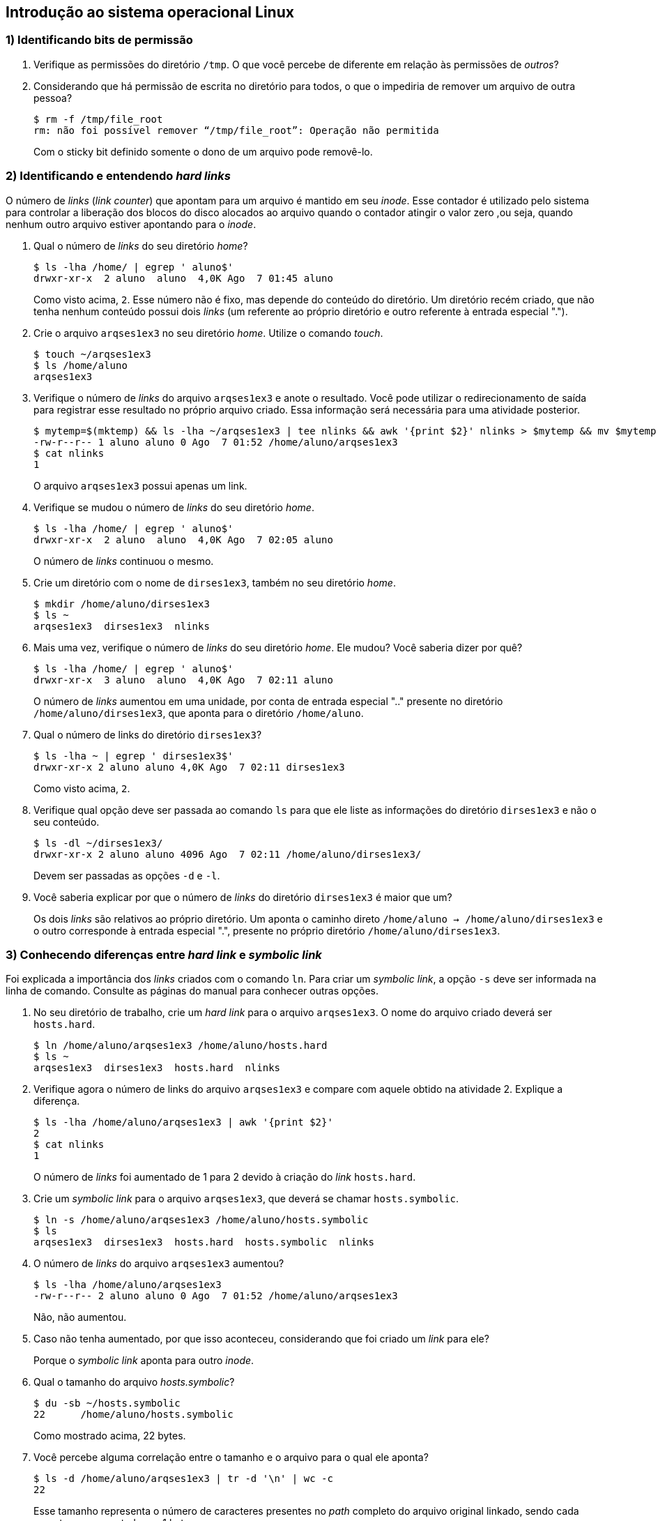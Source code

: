 == Introdução ao sistema operacional Linux

=== 1) Identificando bits de permissão

1. Verifique as permissões do diretório `/tmp`. O que você percebe de diferente em relação às permissões de _outros_?
ifdef::gabarito[]
+
.................
$ ls -lha / | grep 'tmp$'
drwxrwxrwt  7 root root 4,0K Ago  7 01:01 tmp
.................
+
O sticky bit está definido: `t`.
endif::gabarito[]

2. Considerando que há permissão de escrita no diretório para todos, o que o impediria de remover um arquivo de outra pessoa?
+
.................
$ rm -f /tmp/file_root
rm: não foi possível remover “/tmp/file_root”: Operação não permitida
.................
+
Com o sticky bit definido somente o dono de um arquivo pode removê-lo.

=== 2) Identificando e entendendo *_hard links_*

O número de _links_ (_link counter_) que apontam para um arquivo é mantido em seu _inode_. Esse contador é utilizado pelo sistema para controlar a liberação dos blocos do disco alocados ao arquivo quando o contador atingir o valor zero ,ou seja, quando nenhum outro arquivo estiver apontando para o _inode_.

1. Qual o número de _links_ do seu diretório _home_?
+
.................
$ ls -lha /home/ | egrep ' aluno$'
drwxr-xr-x  2 aluno  aluno  4,0K Ago  7 01:45 aluno
.................
+
Como visto acima, `2`. Esse número não é fixo, mas depende do conteúdo do diretório. Um diretório recém criado, que não tenha nenhum conteúdo possui dois _links_ (um referente ao próprio diretório e outro referente à entrada especial ".").

2. Crie o arquivo `arqses1ex3` no seu diretório _home_. Utilize o comando _touch_.
+
.................
$ touch ~/arqses1ex3
$ ls /home/aluno
arqses1ex3
.................

3. Verifique o número de _links_ do arquivo `arqses1ex3` e anote o resultado. Você pode utilizar o redirecionamento de saída para registrar esse resultado no próprio arquivo criado. Essa informação será necessária para uma atividade posterior.
+
.................
$ mytemp=$(mktemp) && ls -lha ~/arqses1ex3 | tee nlinks && awk '{print $2}' nlinks > $mytemp && mv $mytemp nlinks
-rw-r--r-- 1 aluno aluno 0 Ago  7 01:52 /home/aluno/arqses1ex3
$ cat nlinks
1
.................
+
O arquivo `arqses1ex3` possui apenas um link.

4. Verifique se mudou o número de _links_ do seu diretório _home_.
+
.................
$ ls -lha /home/ | egrep ' aluno$'
drwxr-xr-x  2 aluno  aluno  4,0K Ago  7 02:05 aluno
.................
+
O número de _links_ continuou o mesmo.

5. Crie um diretório com o nome de `dirses1ex3`, também no seu diretório _home_.
+
.................
$ mkdir /home/aluno/dirses1ex3
$ ls ~
arqses1ex3  dirses1ex3  nlinks
.................

6. Mais uma vez, verifique o número de _links_ do seu diretório _home_. Ele mudou? Você saberia dizer por quê?
+
.................
$ ls -lha /home/ | egrep ' aluno$'
drwxr-xr-x  3 aluno  aluno  4,0K Ago  7 02:11 aluno
.................
+
O número de _links_ aumentou em uma unidade, por conta de entrada especial ".." presente no diretório `/home/aluno/dirses1ex3`, que aponta para o diretório `/home/aluno`.

7. Qual o número de links do diretório `dirses1ex3`?
+
.................
$ ls -lha ~ | egrep ' dirses1ex3$'
drwxr-xr-x 2 aluno aluno 4,0K Ago  7 02:11 dirses1ex3
.................
+
Como visto acima, `2`.

8. Verifique qual opção deve ser passada ao comando `ls` para que ele liste as informações do diretório `dirses1ex3` e não o seu conteúdo.
+
.................
$ ls -dl ~/dirses1ex3/
drwxr-xr-x 2 aluno aluno 4096 Ago  7 02:11 /home/aluno/dirses1ex3/
.................
+
Devem ser passadas as opções `-d` e `-l`.

9. Você saberia explicar por que o número de _links_ do diretório `dirses1ex3` é maior que um?
+
Os dois _links_ são relativos ao próprio diretório. Um aponta o caminho direto `/home/aluno -> /home/aluno/dirses1ex3` e o outro corresponde à entrada especial ".", presente no próprio diretório `/home/aluno/dirses1ex3`.

=== 3) Conhecendo diferenças entre *_hard link_* e *_symbolic link_*

Foi explicada a importância dos _links_ criados com o comando `ln`. Para criar um _symbolic link_, a opção `-s` deve ser informada na linha de comando. Consulte as páginas do manual para conhecer outras opções.

1. No seu diretório de trabalho, crie um _hard link_ para o arquivo `arqses1ex3`. O nome do arquivo criado deverá ser `hosts.hard`.
+
.................
$ ln /home/aluno/arqses1ex3 /home/aluno/hosts.hard
$ ls ~
arqses1ex3  dirses1ex3  hosts.hard  nlinks
.................

2. Verifique agora o número de links do arquivo `arqses1ex3` e compare com aquele obtido na atividade 2. Explique a diferença.
+
.................
$ ls -lha /home/aluno/arqses1ex3 | awk '{print $2}'
2
$ cat nlinks
1
.................
+
O número de _links_ foi aumentado de 1 para 2 devido à criação do _link_ `hosts.hard`.

3. Crie um _symbolic link_ para o arquivo `arqses1ex3`, que deverá se chamar `hosts.symbolic`.
+
.................
$ ln -s /home/aluno/arqses1ex3 /home/aluno/hosts.symbolic
$ ls
arqses1ex3  dirses1ex3  hosts.hard  hosts.symbolic  nlinks
.................

4. O número de _links_ do arquivo `arqses1ex3` aumentou?
+
.................
$ ls -lha /home/aluno/arqses1ex3
-rw-r--r-- 2 aluno aluno 0 Ago  7 01:52 /home/aluno/arqses1ex3
.................
+
Não, não aumentou.

5. Caso não tenha aumentado, por que isso aconteceu, considerando que foi criado um _link_ para ele?
+
Porque o _symbolic link_ aponta para outro _inode_.

6. Qual o tamanho do arquivo _hosts.symbolic_?
+
.................
$ du -sb ~/hosts.symbolic
22      /home/aluno/hosts.symbolic
.................
+
Como mostrado acima, 22 bytes.

7. Você percebe alguma correlação entre o tamanho e o arquivo para o qual ele aponta?
+
.................
$ ls -d /home/aluno/arqses1ex3 | tr -d '\n' | wc -c
22
.................
+
Esse tamanho representa o número de caracteres presentes no _path_ completo do arquivo original linkado, sendo cada caractere representado por 1 byte.

=== 4) Trabalhando com *_hard link_* e *_symbolic link_*

1. Se o arquivo original `arqses1ex3` fosse removido, o que aconteceria se tentássemos acessá-lo pelo _hard link_? E pelo _symbolic link_?
+
Pelo _hard link_ conseguiríamos acessar o conteúdo do arquivo normalmente. Já pelo _symbolic link_ não conseguiríamos acessar o conteúdo do arquivo, uma vez que o mesmo é somente uma referência para o arquivo original.

2. Depois de responder a essas questões, remova o arquivo criado (`arqses1ex3`) e verifique se as suas respostas estão corretas.
+
.................
$ rm arqses1ex3

$ ls -l hosts.hard
-rw-r--r-- 1 aluno aluno 0 Ago  7 01:52 hosts.hard
$ ls -l hosts.symbolic
lrwxrwxrwx 1 aluno aluno 22 Ago  7 02:38 hosts.symbolic -> /home/aluno/arqses1ex3

$ cat hosts.hard
$ cat hosts.symbolic
cat: hosts.symbolic: Arquivo ou diretório não encontrado
.................
+
As respostas acima estão corretas.

=== 5) Conhecendo algumas limitações do *_hard link_*

1. Crie um arquivo chamado `arqses1ex6`. Em seguida, crie um _hard link_ para esse arquivo com o nome `link-arqses1ex6` no diretório `/tmp`. O que aconteceu? Por quê? Como resolver esse problema?
+
*Observação:* Para que esta atividade tenha efeito, o diretório `/tmp` deverá ter sido criado numa partição diferente da partição onde se encontra o _home_ do usuário. Caso essa situação não ocorra, verifique se existe o diretório `/var/tmp` e veja se ele está em outra partição. Se for o caso, use este último para fazer o exercício.
+
.................
$ touch ~/arqses1ex6
$ ln ~/arqses1ex6 /tmp/link-arqses1ex6
ln: failed to create hard link “/tmp/link-arqses1ex6” => “/home/aluno/arqses1ex6”: Link entre dispositivos inválido

$ df -h | sed -n '1!p' | egrep -v '^tmpfs |^udev ' | awk '{printf "%s\t mounted on: %s\n", $6, $1}'
/        mounted on: /dev/sda1
/tmp     mounted on: /dev/sda6
.................
+
Não foi possível criar o _hard link_, porque o diretório `/tmp` está em outra partição.

=== 6) Criando *_links_* para diretórios

Crie, no seu diretório _home_, um _link_ simbólico para o diretório `/usr/bin` com o nome de `link-bin`. Com o _link_ criado, execute o seguinte:

1. Mude para o diretório `link-bin`.
+
.................
$ ln -s /usr/bin /home/aluno/link-bin ; cd link-bin
$ pwd
/home/aluno/link-bin
.................

2. Agora, vá para o diretório pai (utilize a notação ".."). Você saberia explicar por que se encontra no seu diretório _home_ e não no diretório `/usr`?
+
.................
$ cd ..
$ pwd
/home/aluno
.................
+
Porque o _link_ simbólico é apenas uma referência para o diretório.

=== 7) Alterando permissões de arquivos e diretórios

O comando `chmod` é utilizado para modificar as permissões de um arquivo. Utilizando a notação octal, execute a seguinte sequência:

1. Modifique a permissão do seu diretório _home_ de modo a retirar a permissão de escrita do seu dono.
+
.................
$ chmod 555 /home/aluno
$ ls -ld /home/aluno
dr-xr-xr-x 3 aluno aluno 4096 Ago  7 03:38 /home/aluno
.................

2. Verifique as permissões associadas ao arquivo `arqses1ex6`. Você tem permissão para escrever nesse arquivo? O grupo tem?
+
.................
$ ls -lha ~/arqses1ex6
-rw-r--r-- 1 aluno aluno 0 Ago  7 02:55 /home/aluno/arqses1ex6
.................
+
Somente o dono do arquivo tem permissão para escrever no mesmo.

3. Tente remover o arquivo `arqses1ex6`. Você conseguiu? Em caso negativo, você sabe explicar o motivo?
+
.................
$ rm ~/arqses1ex6
rm: não foi possível remover “/home/aluno/arqses1ex6”: Permissão negada
.................
+
Não, porque o diretório `/home/aluno` está sem permissão de escrita para o dono.

4. Modifique as permissões do arquivo `arqses1ex6` de forma a retirar a permissão de escrita para o dono e colocá-la para o grupo.
+
.................
$ chmod 464 ~/arqses1ex6
$ ls -ld ~/arqses1ex6
-r--rw-r-- 1 aluno aluno 0 Ago  7 02:55 /home/aluno/arqses1ex6
.................

5. Com o uso de redirecionamento, tente copiar o conteúdo do seu diretório _home_ para dentro do arquivo `arqses1ex6`.
+
.................
$ ls -lha /home/aluno > /home/aluno/arqses1ex6
-bash: /home/aluno/arqses1ex6: Permissão negada
.................
+
Apresentou erro de permissão de gravação no diretório por parte do dono.

6. Torne a colocar a permissão para escrita no seu diretório _home_ para o dono.
+
.................
$ chmod 755 /home/aluno
$ ls -ld ~
drwxr-xr-x 3 aluno aluno 4096 Ago  7 03:38 /home/aluno
.................

=== 8) Atribuindo as permissões padrão

1. Crie arquivos (`arq1ses1ex9`, `arq2ses1ex9`, etc.) e diretórios (`dir1ses1ex9`, `dir2ses1ex9`, etc.) em seu diretório _home_, após definir cada uma das seguintes _umasks_: `000`; `002`; `003`; `023`; `222`; `022`. Em seguida, observe as permissões que foram associadas a cada um dos arquivos e diretórios.
+
.................
$ umask 000 ; touch arq1ses1ex9 ; mkdir dir1ses1ex9
$ umask 002 ; touch arq2ses1ex9 ; mkdir dir2ses1ex9
$ umask 003 ; touch arq3ses1ex9 ; mkdir dir3ses1ex9
$ umask 023 ; touch arq4ses1ex9 ; mkdir dir4ses1ex9
$ umask 222 ; touch arq5ses1ex9 ; mkdir dir5ses1ex9
$ umask 022 ; touch arq6ses1ex9 ; mkdir dir6ses1ex9

$ ls -lha /home/aluno | egrep 'arq[1-6]ses1ex9|dir[1-6]ses1ex9'
-rw-rw-rw- 1 aluno aluno    0 Ago  7 03:50 arq1ses1ex9
-rw-rw-r-- 1 aluno aluno    0 Ago  7 03:50 arq2ses1ex9
-rw-rw-r-- 1 aluno aluno    0 Ago  7 03:50 arq3ses1ex9
-rw-r--r-- 1 aluno aluno    0 Ago  7 03:52 arq4ses1ex9
-r--r--r-- 1 aluno aluno    0 Ago  7 03:52 arq5ses1ex9
-rw-r--r-- 1 aluno aluno    0 Ago  7 03:52 arq6ses1ex9
drwxrwxrwx 2 aluno aluno 4,0K Ago  7 03:50 dir1ses1ex9
drwxrwxr-x 2 aluno aluno 4,0K Ago  7 03:50 dir2ses1ex9
drwxrwxr-- 2 aluno aluno 4,0K Ago  7 03:50 dir3ses1ex9
drwxr-xr-- 2 aluno aluno 4,0K Ago  7 03:52 dir4ses1ex9
dr-xr-xr-x 2 aluno aluno 4,0K Ago  7 03:52 dir5ses1ex9
drwxr-xr-x 2 aluno aluno 4,0K Ago  7 03:52 dir6ses1ex9
.................

=== 9) Entendendo as permissões padrões

1. Na execução do exercício anterior, você saberia explicar por que, ainda que utilizando a mesma _umask_, as permissões associadas ao arquivo criado diferem das do diretório?
+
O comando `umask` trabalha de forma diferente com arquivos e diretórios. Por motivos de segurança um um novo arquivo nunca recebe a permissão de execução quando da sua criação.

